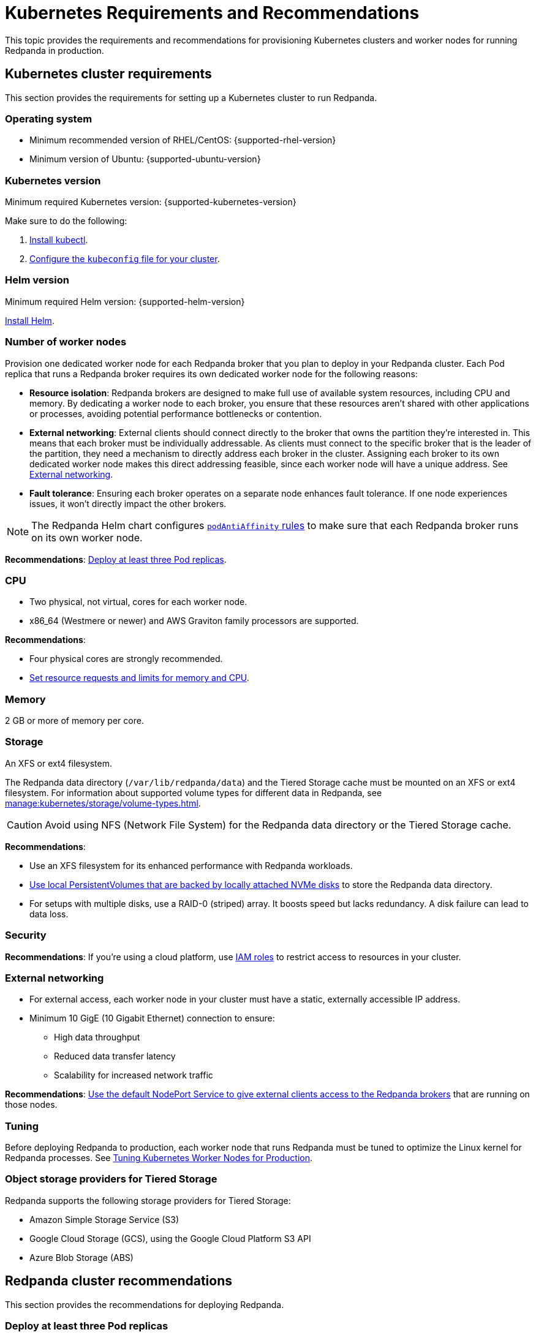= Kubernetes Requirements and Recommendations
:description: A list of requirements and recommendations for provisioning Kubernetes clusters and worker nodes for running Redpanda in production.
:tags: ["Kubernetes"]
:page-aliases: deploy:deployment-option/self-hosted/kubernetes/kubernetes-best-practices.adoc

This topic provides the requirements and recommendations for provisioning Kubernetes clusters and worker nodes for running Redpanda in production.

== Kubernetes cluster requirements

This section provides the requirements for setting up a Kubernetes cluster to run Redpanda.

=== Operating system

- Minimum recommended version of RHEL/CentOS: {supported-rhel-version}

- Minimum version of Ubuntu: {supported-ubuntu-version}

=== Kubernetes version

Minimum required Kubernetes version: {supported-kubernetes-version}

Make sure to do the following:

. https://kubernetes.io/docs/tasks/tools/[Install kubectl^].
. https://kubernetes.io/docs/concepts/configuration/organize-cluster-access-kubeconfig/[Configure the `kubeconfig` file for your cluster^].

=== Helm version

Minimum required Helm version: {supported-helm-version}

https://helm.sh/docs/intro/install/[Install Helm^].

=== Number of worker nodes

Provision one dedicated worker node for each Redpanda broker that you plan to deploy in your Redpanda cluster.
Each Pod replica that runs a Redpanda broker requires its own dedicated worker node for the following reasons:

- *Resource isolation*: Redpanda brokers are designed to make full use of available system resources, including CPU and memory. By dedicating a worker node to each broker, you ensure that these resources aren't shared with other applications or processes, avoiding potential performance bottlenecks or contention.
- *External networking*: External clients should connect directly to the broker that owns the partition they're interested in. This means that each broker must be individually addressable. As clients must connect to the specific broker that is the leader of the partition, they need a mechanism to directly address each broker in the cluster. Assigning each broker to its own dedicated worker node makes this direct addressing feasible, since each worker node will have a unique address. See <<External networking>>.
- *Fault tolerance*: Ensuring each broker operates on a separate node enhances fault tolerance. If one node experiences issues, it won't directly impact the other brokers.

NOTE: The Redpanda Helm chart configures xref:reference:redpanda-helm-spec.adoc#statefulset-podantiaffinity[`podAntiAffinity` rules] to make sure that each Redpanda broker runs on its own worker node.

*Recommendations*: <<Deploy at least three Pod replicas>>.

=== CPU

- Two physical, not virtual, cores for each worker node.

- x86_64 (Westmere or newer) and AWS Graviton family processors are supported.

*Recommendations*:

- Four physical cores are strongly recommended.

- <<Set resource requests and limits for memory and CPU>>.

=== Memory

2 GB or more of memory per core.

=== Storage

An XFS or ext4 filesystem.

The Redpanda data directory (`/var/lib/redpanda/data`) and the Tiered Storage cache must be mounted on an XFS or ext4 filesystem. For information about supported volume types for different data in Redpanda, see xref:manage:kubernetes/storage/volume-types.adoc[].

CAUTION: Avoid using NFS (Network File System) for the Redpanda data directory or the Tiered Storage cache.

*Recommendations*:

- Use an XFS filesystem for its enhanced performance with Redpanda workloads.

- <<kubernetes-volumes, Use local PersistentVolumes that are backed by locally attached NVMe disks>> to store the Redpanda data directory.

- For setups with multiple disks, use a RAID-0 (striped) array. It boosts speed but lacks redundancy. A disk failure can lead to data loss.

=== Security

*Recommendations*: If you're using a cloud platform, use xref:manage:security/iam-roles.adoc[IAM roles] to restrict access to resources in your cluster.

=== External networking

- For external access, each worker node in your cluster must have a static, externally accessible IP address.

- Minimum 10 GigE (10 Gigabit Ethernet) connection to ensure:

* High data throughput
* Reduced data transfer latency
* Scalability for increased network traffic

*Recommendations*: <<use-a-nodeport-service-for-external-access, Use the default NodePort Service to give external clients access to the Redpanda brokers>> that are running on those nodes.

=== Tuning

Before deploying Redpanda to production, each worker node that runs Redpanda must be tuned to optimize the Linux kernel for Redpanda processes. See xref:./kubernetes-tune-workers.adoc[Tuning Kubernetes Worker Nodes for Production].

=== Object storage providers for Tiered Storage

Redpanda supports the following storage providers for Tiered Storage:

- Amazon Simple Storage Service (S3)
- Google Cloud Storage (GCS), using the Google Cloud Platform S3 API
- Azure Blob Storage (ABS)

== Redpanda cluster recommendations

This section provides the recommendations for deploying Redpanda.

=== Deploy at least three Pod replicas

Redpanda Data recommends at least three Pod replicas (Redpanda brokers) to use as _seed servers_. Seed servers are used to bootstrap the gossip process for new brokers joining a cluster. When a new broker joins, it connects to the seed servers to find out the topology of the Redpanda cluster. A larger number of seed servers makes consensus more robust and minimizes the chance of unwanted clusters forming when brokers are restarted without any data.

By default, the Redpanda Helm chart deploys a StatefulSet with three Redpanda brokers. You can specify the number of Redpanda brokers in the xref:reference:redpanda-helm-spec.adoc#statefulset-replicas[`statefulset.replicas`] configuration.

=== Set resource requests and limits for memory and CPU

In a production cluster, the resources you allocate to Redpanda should be proportionate to your machine type. Redpanda Data recommends that you determine and set these values before deploying the cluster. For instructions on setting Pod resources, see xref:manage:kubernetes/manage-resources.adoc[Manage Pod Resources in Kubernetes].

=== Use local PersistentVolumes backed by NVMe disks

Redpanda Data recommends using PersistentVolumes (PVs) that are backed by locally attached NVMe devices to store the Redpanda data directory. NVMe devices outperform traditional SSDs or HDDs.

When working with local NVMe disks, provisioning can pose challenges. Dynamic provisioners, though highly scalable and automated, may not always support local PVs. You can either:

- Create the PVs manually.
- Use one of the following CSI drivers to automatically create one PV on each node that has local SSDs available:

** *Recommended*: https://github.com/openebs/lvm-localpv[Local volume manager] (LVM)
** https://github.com/kubernetes-sigs/sig-storage-local-static-provisioner[local volume static provisioner]

TIP: LVM is a more advanced tool for local storage management because it allows you to group physical storage devices into a logical volume group. Allocating logical volumes from a logical volume group provides greater flexibility in terms of storage expansion and management. LVM supports features such as resizing, snapshots, and striping, which are not available with the simpler local volume static provisioner.

Configure your PVs with a reference to a StorageClass, then create that StorageClass to provide the Redpanda Helm chart a way of creating PVCs that use your local NVMe disks.

By default, the Redpanda Helm chart uses the default StorageClass in your Kubernetes cluster to create one PersistentVolumeClaim (PVC) for each Redpanda broker. To learn how to configure a different StorageClass, see xref:manage:kubernetes/storage/configure-persistent-storage.adoc[].

This example configures a StorageClass for provisioning locally attached storage with an XFS filesystem.

.storageclass.yaml
[source,yaml]
----
apiVersion: storage.k8s.io/v1
kind: StorageClass
metadata:
  name: local-xfs-storage
provisioner: kubernetes.io/no-provisioner
volumeBindingMode: WaitForFirstConsumer
parameters:
  fsType: xfs
----

For details about StorageClasses, see the https://kubernetes.io/docs/concepts/storage/storage-classes/[Kubernetes documentation^].

=== Use a NodePort Service for external access

The NodePort Service provides the lowest latency of all the Kubernetes Services because it does not include any unnecessary routing or middleware. Client connections go to the Redpanda brokers in the most direct way possible, through the worker nodes.

By default, the Redpanda Helm chart creates a NodePort Service with the following ports:

|===
| Node port | Purpose

| 30081
| Schema registry

| 30082
| HTTP Proxy

| 31092
| Kafka API

| 31644
| Admin API
|===

To change these ports, see xref:manage:kubernetes/networking/configure-listeners.adoc[].

Depending on your deployment and security policies, you may not be able to access worker nodes through a NodePort Service.
If you choose to use another Service, consider the impact on the cost and performance of your deployment:

* *LoadBalancer Service*: To make each Redpanda broker accessible with LoadBalancer Services, you need one LoadBalancer Service for each Redpanda broker so that requests can be routed to specific brokers rather than balancing requests across all brokers. Load balancers are expensive, add latency and occasional packet loss, and add an unnecessary layer of complexity.
* *Ingress*: To make each Redpanda broker accessible with Ingress, you must run an Ingress controller and set up routing to each Redpanda broker. Routing adds latency and can be a throughput bottleneck.

For more details, see xref:manage:kubernetes/networking/networking-and-connectivity.adoc[Networking and Connectivity].

=== Use ExternalDNS for external access

Redpanda Data recommends using ExternalDNS to manage DNS records for your Pods' domains. ExternalDNS synchronizes exposed Kubernetes Services with various DNS providers, rendering Kubernetes resources accessible through DNS servers.

Benefits of ExternalDNS include:

* *Automation*: ExternalDNS automatically configures public DNS records when you create, update, or delete Kubernetes Services or Ingresses. This eliminates the need for manual DNS configuration, which can be error-prone.
* *Compatibility*: ExternalDNS is compatible with a wide range of DNS providers, including major cloud providers such as AWS, Google Cloud, and Azure, and DNS servers like CoreDNS and PowerDNS.
* *Integration with other tools*: ExternalDNS can be used in conjunction with other Kubernetes tools, such as ingress controllers or cert-manager for managing TLS certificates.

You can use ExternalDNS with the default xref:manage:kubernetes/networking/configure-external-access-nodeport.adoc#externaldns[NodePort Service] or with xref:manage:kubernetes/networking/configure-external-access-loadbalancer.adoc#externaldns[LoadBalancer Services].

=== Secure your cluster

Deploy Redpanda in a separate namespace to protect your data from other resources in your Kubernetes cluster.

To protect your Redpanda cluster, enable and configure the following:

* xref:manage:kubernetes/security/sasl-kubernetes.adoc[Authentication through SASL]
* xref:manage:kubernetes/security/kubernetes-tls.adoc[Network encryption through TLS]

By default, the Redpanda Helm chart enables TLS using cert-manager.

== Next steps

xref:./kubernetes-deploy.adoc[].
